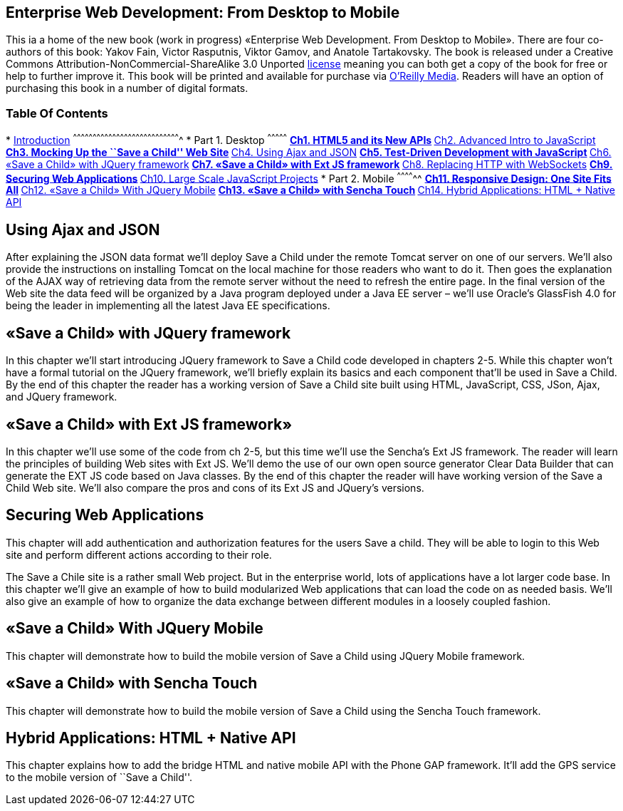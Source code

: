Enterprise Web Development: From Desktop to Mobile
--------------------------------------------------

This ia a home of the new book (work in progress) «Enterprise Web
Development. From Desktop to Mobile». There are four co-authors of this
book: Yakov Fain, Victor Rasputnis, Viktor Gamov, and Anatole
Tartakovsky. The book is released under a Creative Commons
Attribution-NonCommercial-ShareAlike 3.0 Unported
http://creativecommons.org/licenses/by-nc-sa/3.0/[license] meaning you
can both get a copy of the book for free or help to further improve it.
This book will be printed and available for purchase via
http://oreilly.com/[O’Reilly Media]. Readers will have an option of
purchasing this book in a number of digital formats.

Table Of Contents
~~~~~~~~~~~~~~~~~

*
link:EnterpriseWebBook/blob/master/0_Introduction/Introduction.mdown[Introduction]
^^^^^^^^^^^^^^^^^^^^^^^^^^^^^^^^^^^^^^^^^^^^^^^^^^^^^^^^^^^^^^^^^^^^^^^^^^^^^^^^^^
* Part 1. Desktop
^^^^^^^^^^^^^^^
**
link:EnterpriseWebBook/blob/master/1_Desktop/01_html/ch1_html.mdown[Ch1.
HTML5 and its New APIs]
**
link:EnterpriseWebBook/blob/master/1_Desktop/02_JavaScript/ch2_advancedjs.mdown[Ch2.
Advanced Intro to JavaScript]
**
link:EnterpriseWebBook/blob/master/1_Desktop/03_Mockup/ch3_mokup.mdown[Ch3.
Mocking Up the ``Save a Child'' Web Site]
** link:#ch4[Ch4. Using Ajax and JSON]
**
link:EnterpriseWebBook/blob/master/1_Desktop/05_Testing_JavaScript/Chapter_5_Test-Driven_Development_with_JavaScript.mdown[Ch5.
Test-Driven Development with JavaScript]
** link:#ch6[Ch6. «Save a Child» with JQuery framework]
** link:#ch7[Ch7. «Save a Child» with Ext JS framework]
**
link:EnterpriseWebBook/blob/master/1_Desktop/08_Websockets/Chapter_8_Replacing_HTTP_With_WebSockets.mdown[Ch8.
Replacing HTTP with WebSockets]
** link:#ch9[Ch9. Securing Web Applications]
** link:#ch10[Ch10. Large Scale JavaScript Projects]
* Part 2. Mobile
^^^^^^^^^^^^^^
** link:EnterpriseWebBook/blob/master/2_Mobile/11_responsive.mdown[Ch11.
Responsive Design: One Site Fits All]
** link:#ch12[Ch12. «Save a Child» With JQuery Mobile]
** link:#13[Ch13. «Save a Child» with Sencha Touch]
** link:#14[Ch14. Hybrid Applications: HTML + Native API]

Using Ajax and JSON
-------------------

After explaining the JSON data format we’ll deploy Save a Child under
the remote Tomcat server on one of our servers. We’ll also provide the
instructions on installing Tomcat on the local machine for those readers
who want to do it. Then goes the explanation of the AJAX way of
retrieving data from the remote server without the need to refresh the
entire page. In the final version of the Web site the data feed will be
organized by a Java program deployed under a Java EE server – we’ll use
Oracle’s GlassFish 4.0 for being the leader in implementing all the
latest Java EE specifications.

«Save a Child» with JQuery framework
------------------------------------

In this chapter we’ll start introducing JQuery framework to Save a Child
code developed in chapters 2-5. While this chapter won’t have a formal
tutorial on the JQuery framework, we’ll briefly explain its basics and
each component that’ll be used in Save a Child. By the end of this
chapter the reader has a working version of Save a Child site built
using HTML, JavaScript, CSS, JSon, Ajax, and JQuery framework.

«Save a Child» with Ext JS framework»
-------------------------------------

In this chapter we’ll use some of the code from ch 2-5, but this time
we’ll use the Sencha’s Ext JS framework. The reader will learn the
principles of building Web sites with Ext JS. We’ll demo the use of our
own open source generator Clear Data Builder that can generate the EXT
JS code based on Java classes. By the end of this chapter the reader
will have working version of the Save a Child Web site. We’ll also
compare the pros and cons of its Ext JS and JQuery’s versions.

Securing Web Applications
-------------------------

This chapter will add authentication and authorization features for the
users Save a child. They will be able to login to this Web site and
perform different actions according to their role.

The Save a Chile site is a rather small Web project. But in the
enterprise world, lots of applications have a lot larger code base. In
this chapter we’ll give an example of how to build modularized Web
applications that can load the code on as needed basis. We’ll also give
an example of how to organize the data exchange between different
modules in a loosely coupled fashion.

«Save a Child» With JQuery Mobile
---------------------------------

This chapter will demonstrate how to build the mobile version of Save a
Child using JQuery Mobile framework.

«Save a Child» with Sencha Touch
--------------------------------

This chapter will demonstrate how to build the mobile version of Save a
Child using the Sencha Touch framework.

Hybrid Applications: HTML + Native API
--------------------------------------

This chapter explains how to add the bridge HTML and native mobile API
with the Phone GAP framework. It’ll add the GPS service to the mobile
version of ``Save a Child''.

